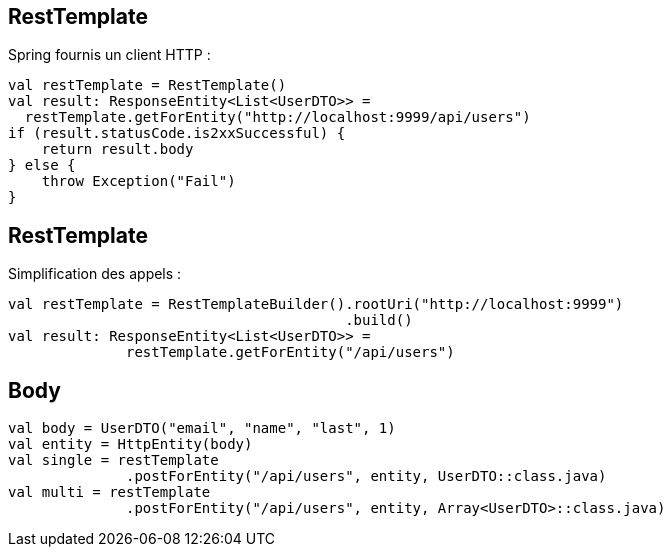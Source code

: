 == RestTemplate

Spring fournis un client HTTP :

[source,kotlin]
----
val restTemplate = RestTemplate()
val result: ResponseEntity<List<UserDTO>> =
  restTemplate.getForEntity("http://localhost:9999/api/users")
if (result.statusCode.is2xxSuccessful) {
    return result.body
} else {
    throw Exception("Fail")
}
----

== RestTemplate

Simplification des appels :

[source,kotlin]
----
val restTemplate = RestTemplateBuilder().rootUri("http://localhost:9999")
                                        .build()
val result: ResponseEntity<List<UserDTO>> =
              restTemplate.getForEntity("/api/users")
----

== Body

[source,kotlin]
----
val body = UserDTO("email", "name", "last", 1)
val entity = HttpEntity(body)
val single = restTemplate
              .postForEntity("/api/users", entity, UserDTO::class.java)
val multi = restTemplate
              .postForEntity("/api/users", entity, Array<UserDTO>::class.java)
----
